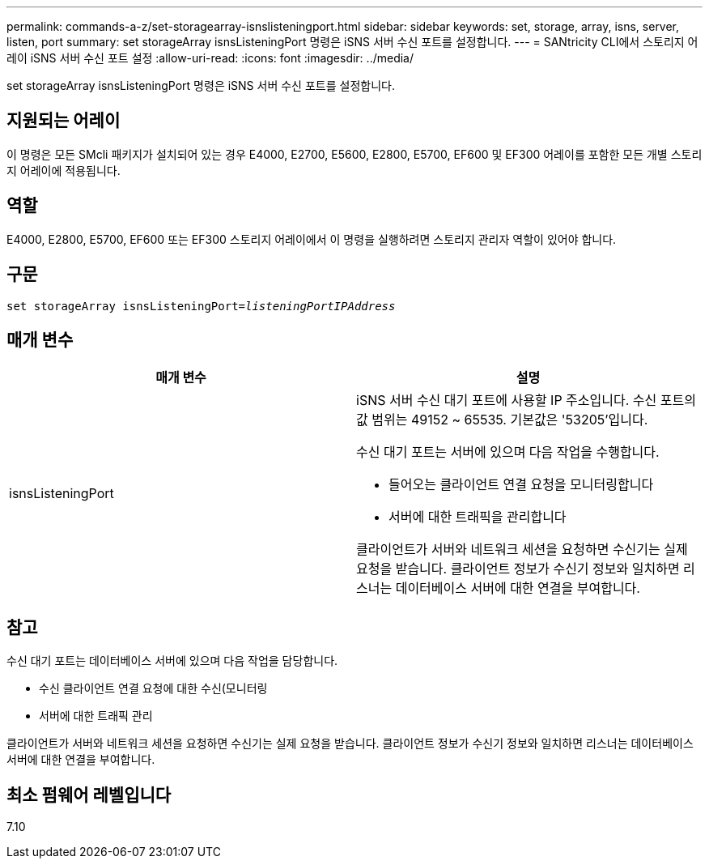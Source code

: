 ---
permalink: commands-a-z/set-storagearray-isnslisteningport.html 
sidebar: sidebar 
keywords: set, storage, array, isns, server, listen, port 
summary: set storageArray isnsListeningPort 명령은 iSNS 서버 수신 포트를 설정합니다. 
---
= SANtricity CLI에서 스토리지 어레이 iSNS 서버 수신 포트 설정
:allow-uri-read: 
:icons: font
:imagesdir: ../media/


[role="lead"]
set storageArray isnsListeningPort 명령은 iSNS 서버 수신 포트를 설정합니다.



== 지원되는 어레이

이 명령은 모든 SMcli 패키지가 설치되어 있는 경우 E4000, E2700, E5600, E2800, E5700, EF600 및 EF300 어레이를 포함한 모든 개별 스토리지 어레이에 적용됩니다.



== 역할

E4000, E2800, E5700, EF600 또는 EF300 스토리지 어레이에서 이 명령을 실행하려면 스토리지 관리자 역할이 있어야 합니다.



== 구문

[source, cli, subs="+macros"]
----
set storageArray isnsListeningPort=pass:quotes[_listeningPortIPAddress_]
----


== 매개 변수

[cols="2*"]
|===
| 매개 변수 | 설명 


 a| 
isnsListeningPort
 a| 
iSNS 서버 수신 대기 포트에 사용할 IP 주소입니다. 수신 포트의 값 범위는 49152 ~ 65535. 기본값은 '53205'입니다.

수신 대기 포트는 서버에 있으며 다음 작업을 수행합니다.

* 들어오는 클라이언트 연결 요청을 모니터링합니다
* 서버에 대한 트래픽을 관리합니다


클라이언트가 서버와 네트워크 세션을 요청하면 수신기는 실제 요청을 받습니다. 클라이언트 정보가 수신기 정보와 일치하면 리스너는 데이터베이스 서버에 대한 연결을 부여합니다.

|===


== 참고

수신 대기 포트는 데이터베이스 서버에 있으며 다음 작업을 담당합니다.

* 수신 클라이언트 연결 요청에 대한 수신(모니터링
* 서버에 대한 트래픽 관리


클라이언트가 서버와 네트워크 세션을 요청하면 수신기는 실제 요청을 받습니다. 클라이언트 정보가 수신기 정보와 일치하면 리스너는 데이터베이스 서버에 대한 연결을 부여합니다.



== 최소 펌웨어 레벨입니다

7.10
